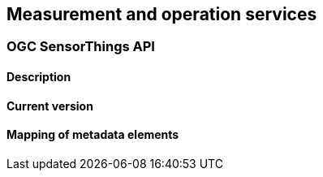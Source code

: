 [.text-justify]
== Measurement and operation services
=== OGC SensorThings API
==== Description
==== Current version 
==== Mapping of metadata elements